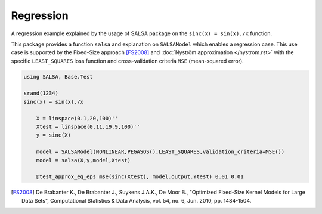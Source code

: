 Regression
================

A regression example explained by the usage of SALSA package on the ``sinc(x) = sin(x)./x`` function.


This package provides a function ``salsa`` and explanation on ``SALSAModel`` which enables a regression case. This use case is supported by the Fixed-Size approach [FS2008]_ and :doc:`Nyström approximation </nystrom.rst>` with the specific ``LEAST_SQUARES`` loss function and cross-validation criteria ``MSE`` (mean-squared error). 

.. code-block:: julia

    using SALSA, Base.Test

    srand(1234)
    sinc(x) = sin(x)./x

	X = linspace(0.1,20,100)''
	Xtest = linspace(0.11,19.9,100)''
	y = sinc(X)
	
	model = SALSAModel(NONLINEAR,PEGASOS(),LEAST_SQUARES,validation_criteria=MSE())
	model = salsa(X,y,model,Xtest)

	@test_approx_eq_eps mse(sinc(Xtest), model.output.Ytest) 0.01 0.01

.. [FS2008] De Brabanter K., De Brabanter J., Suykens J.A.K., De Moor B., "Optimized Fixed-Size Kernel Models for Large Data Sets", Computational Statistics & Data Analysis, vol. 54, no. 6, Jun. 2010, pp. 1484-1504.